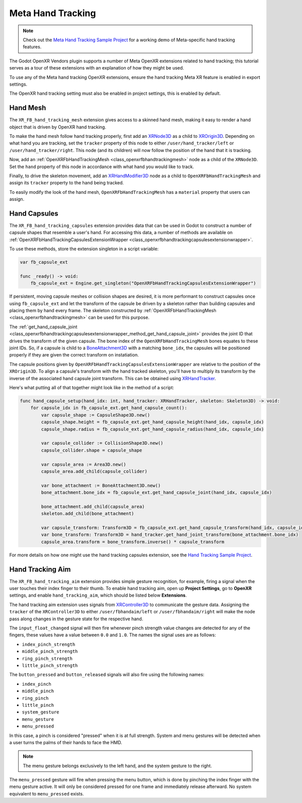 Meta Hand Tracking
==================

.. note::

    Check out the `Meta Hand Tracking Sample Project <https://github.com/GodotVR/godot_openxr_vendors/tree/master/samples/meta-hand-tracking-sample>`_
    for a working demo of Meta-specific hand tracking features.

The Godot OpenXR Vendors plugin supports a number of Meta OpenXR extensions related to hand tracking; this tutorial serves as a tour of
these extensions with an explanation of how they might be used.

To use any of the Meta hand tracking OpenXR extensions, ensure the hand tracking Meta XR feature is enabled in export settings.

.. image:: img/hand_tracking/hand_tracking_export_setting.png

The OpenXR hand tracking setting must also be enabled in project settings, this is enabled by default.

.. image:: img/hand_tracking/hand_tracking_project_setting.png

Hand Mesh
---------

The ``XR_FB_hand_tracking_mesh`` extension gives access to a skinned hand mesh, making it easy to render a
hand object that is driven by OpenXR hand tracking.

.. image:: img/hand_tracking/hand_mesh.png

To make the hand mesh follow hand tracking properly, first add an `XRNode3D <https://docs.godotengine.org/en/stable/classes/class_xrnode3d.html>`_
as a child to `XROrigin3D <https://docs.godotengine.org/en/stable/classes/class_xrorigin3d.html>`_. Depending on what
hand you are tracking, set the ``tracker`` property of this node to either ``/user/hand_tracker/left`` or ``/user/hand_tracker/right``.
This node (and its children) will now follow the position of the hand that it is tracking.

Now, add an :ref:`OpenXRFbHandTrackingMesh <class_openxrfbhandtrackingmesh>` node as a child of the ``XRNode3D``.
Set the ``hand`` property of this node in accordance with what hand you would like to track.

Finally, to drive the skeleton movement, add an `XRHandModifier3D <https://docs.godotengine.org/en/latest/classes/class_xrhandmodifier3d.html>`_
node as a child to ``OpenXRFbHandTrackingMesh`` and assign its ``tracker`` property to the hand being tracked.

.. image:: img/hand_tracking/hand_mesh_node_tree.png

To easily modify the look of the hand mesh, ``OpenXRFbHandTrackingMesh`` has a ``material`` property that users can assign.

.. image:: img/hand_tracking/hand_mesh_material.png

Hand Capsules
-------------

.. image:: img/hand_tracking/hand_capsules_mesh.png

The ``XR_FB_hand_tracking_capsules`` extension provides data that can be used in Godot to construct a number of capsule shapes that resemble a user's hand.
For accessing this data, a number of methods are available on :ref:`OpenXRFbHandTrackingCapsulesExtensionWrapper <class_openxrfbhandtrackingcapsulesextensionwrapper>`.

To use these methods, store the extension singleton in a script variable:

.. code::

    var fb_capsule_ext

    func _ready() -> void:
        fb_capsule_ext = Engine.get_singleton("OpenXRFbHandTrackingCapsulesExtensionWrapper")

If persistent, moving capsule meshes or collision shapes are desired, it is more performant to construct capsules once using ``fb_capsule_ext``
and let the transform of the capsule be driven by a skeleton rather than building capsules and placing them by hand every frame.
The skeleton constructed by :ref:`OpenXRFbHandTrackingMesh <class_openxrfbhandtrackingmesh>` can be used for this purpose.

The :ref:`get_hand_capsule_joint <class_openxrfbhandtrackingcapsulesextensionwrapper_method_get_hand_capsule_joint>` provides the joint ID
that drives the transform of the given capsule. The bone index of the ``OpenXRFbHandTrackingMesh`` bones equates to these joint IDs.
So, if a capsule is child to a `BoneAttachment3D <https://docs.godotengine.org/en/stable/classes/class_boneattachment3d.html>`_ with a matching
``bone_idx``, the capsules will be positioned properly if they are given the correct transform on instatiation.

The capsule positions given by ``OpenXRFbHandTrackingCapsulesExtensionWrapper`` are relative to the position of the ``XROrigin3D``.
To align a capsule's transform with the hand tracked skeleton, you'll have to multiply its transform by the inverse of the associated
hand capsule joint transform. This can be obtained using `XRHandTracker <https://docs.godotengine.org/en/latest/classes/class_xrhandtracker.html>`_.

Here's what putting all of that together might look like in the method of a script:

.. code::

    func hand_capsule_setup(hand_idx: int, hand_tracker: XRHandTracker, skeleton: Skeleton3D) -> void:
        for capsule_idx in fb_capsule_ext.get_hand_capsule_count():
            var capsule_shape := CapsuleShape3D.new()
            capsule_shape.height = fb_capsule_ext.get_hand_capsule_height(hand_idx, capsule_idx)
            capsule_shape.radius = fb_capsule_ext.get_hand_capsule_radius(hand_idx, capsule_idx)

            var capsule_collider := CollisionShape3D.new()
            capsule_collider.shape = capsule_shape

            var capsule_area := Area3D.new()
            capsule_area.add_child(capsule_collider)

            var bone_attachment := BoneAttachment3D.new()
            bone_attachment.bone_idx = fb_capsule_ext.get_hand_capsule_joint(hand_idx, capsule_idx)

            bone_attachment.add_child(capsule_area)
            skeleton.add_child(bone_attachment)

            var capsule_transform: Transform3D = fb_capsule_ext.get_hand_capsule_transform(hand_idx, capsule_idx)
            var bone_transform: Transform3D = hand_tracker.get_hand_joint_transform(bone_attachment.bone_idx)
            capsule_area.transform = bone_transform.inverse() * capsule_transform

.. image:: img/hand_tracking/hand_capsules_collision_shape.png

For more details on how one might use the hand tracking capsules extension, see the `Hand Tracking Sample Project <https://github.com/GodotVR/godot_openxr_vendors/tree/master/samples/meta-hand-tracking-sample>`_.

Hand Tracking Aim
-----------------

The ``XR_FB_hand_tracking_aim`` extension provides simple gesture recognition, for example, firing a signal when
the user touches their index finger to their thumb. To enable hand tracking aim, open up **Project Settings**, go to **OpenXR**
settings, and enable ``hand_tracking_aim``, which should be listed below **Extensions**.

.. image:: img/hand_tracking/hand_aim_project_setting.png

The hand tracking aim extension uses signals from `XRController3D <https://docs.godotengine.org/en/stable/classes/class_xrcontroller3d.html>`_
to communicate the gesture data. Assigning the ``tracker`` of the ``XRController3D`` to either ``/user/fbhandaim/left``
or ``/user/fbhandaim/right`` will make the node pass along changes in the gesture state for the respective hand.

.. image:: img/hand_tracking/hand_aim_tracker_property.png

The ``input_float_changed`` signal will then fire whenever pinch strength value changes are detected for any of the fingers,
these values have a value between ``0.0`` and ``1.0``. The names the signal uses are as follows:

* ``index_pinch_strength``
* ``middle_pinch_strength``
* ``ring_pinch_strength``
* ``little_pinch_strength``

The ``button_pressed`` and ``button_released`` signals will also fire using the following names:

* ``index_pinch``
* ``middle_pinch``
* ``ring_pinch``
* ``little_pinch``
* ``system_gesture``
* ``menu_gesture``
* ``menu_pressed``

In this case, a pinch is considered "pressed" when it is at full strength.
System and menu gestures will be detected when a user turns the palms of their hands to face the HMD.

.. image:: img/hand_tracking/menu_system_gestures.png

.. note::
    The menu gesture belongs exclusively to the left hand, and the system gesture to the right.

The ``menu_pressed`` gesture will fire when pressing the menu button, which is done by pinching the index finger
with the menu gesture active. It will only be considered pressed for one frame and immediately release afterward.
No system equivalent to ``menu_pressed`` exists.


